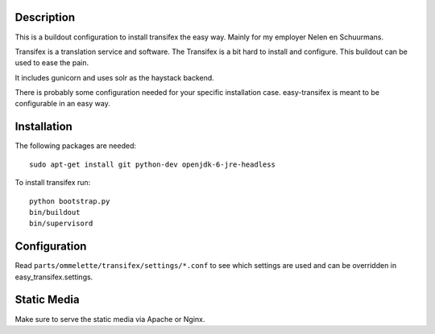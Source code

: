 Description
===========

.. image:: https://secure.travis-ci.org/rvanlaar/easy-transifex.png?branch=master
   :target: http://travis-ci.org/rvanlaar/easy-transifex/


This is a buildout configuration to install transifex the easy way.
Mainly for my employer Nelen en Schuurmans.

Transifex is a translation service and software.
The Transifex is a bit hard to install and configure.
This buildout can be used to ease the pain.

It includes gunicorn and uses solr as the haystack backend.

There is probably some configuration needed for your specific installation
case. easy-transifex is meant to be configurable in an easy way.

Installation
============

The following packages are needed::
  
  sudo apt-get install git python-dev openjdk-6-jre-headless

To install transifex run::

  python bootstrap.py
  bin/buildout
  bin/supervisord

Configuration
=============

Read ``parts/ommelette/transifex/settings/*.conf`` to see which settings
are used and can be overridden in easy_transifex.settings.

Static Media
============

Make sure to serve the static media via Apache or Nginx.
